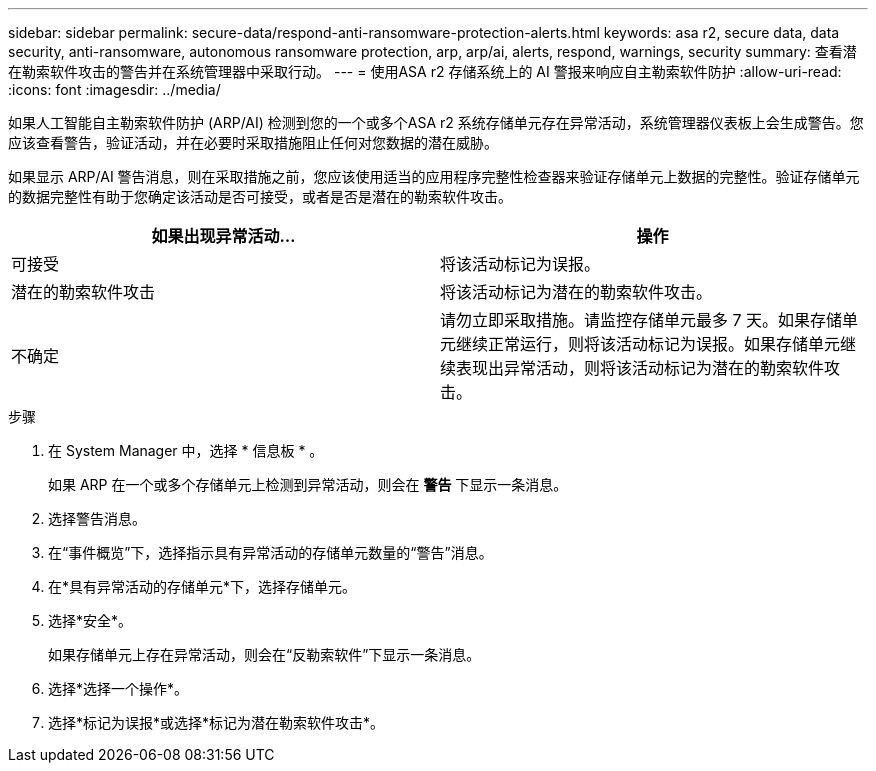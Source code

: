 ---
sidebar: sidebar 
permalink: secure-data/respond-anti-ransomware-protection-alerts.html 
keywords: asa r2, secure data, data security, anti-ransomware, autonomous ransomware protection, arp, arp/ai, alerts, respond, warnings, security 
summary: 查看潜在勒索软件攻击的警告并在系统管理器中采取行动。 
---
= 使用ASA r2 存储系统上的 AI 警报来响应自主勒索软件防护
:allow-uri-read: 
:icons: font
:imagesdir: ../media/


[role="lead"]
如果人工智能自主勒索软件防护 (ARP/AI) 检测到您的一个或多个ASA r2 系统存储单元存在异常活动，系统管理器仪表板上会生成警告。您应该查看警告，验证活动，并在必要时采取措施阻止任何对您数据的潜在威胁。

如果显示 ARP/AI 警告消息，则在采取措施之前，您应该使用适当的应用程序完整性检查器来验证存储单元上数据的完整性。验证存储单元的数据完整性有助于您确定该活动是否可接受，或者是否是潜在的勒索软件攻击。

[cols="2,2"]
|===
| 如果出现异常活动... | 操作 


| 可接受 | 将该活动标记为误报。 


| 潜在的勒索软件攻击 | 将该活动标记为潜在的勒索软件攻击。 


| 不确定 | 请勿立即采取措施。请监控存储单元最多 7 天。如果存储单元继续正常运行，则将该活动标记为误报。如果存储单元继续表现出异常活动，则将该活动标记为潜在的勒索软件攻击。 
|===
.步骤
. 在 System Manager 中，选择 * 信息板 * 。
+
如果 ARP 在一个或多个存储单元上检测到异常活动，则会在 *警告* 下显示一条消息。

. 选择警告消息。
. 在“事件概览”下，选择指示具有异常活动的存储单元数量的“警告”消息。
. 在*具有异常活动的存储单元*下，选择存储单元。
. 选择*安全*。
+
如果存储单元上存在异常活动，则会在“反勒索软件”下显示一条消息。

. 选择*选择一个操作*。
. 选择*标记为误报*或选择*标记为潜在勒索软件攻击*。

